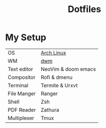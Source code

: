 #+TITLE: Dotfiles

* My Setup

| OS          | [[https://archlinux.org/][Arch Linux]]          |
| WM          | [[https://github.com/PedroSilva9/dwm][dwm]]                 |
| Text editor | NeoVim & doom emacs |
| Compositor  | Rofi & dmenu        |
| Terminal    | Termite & Urxvt     |
| File Manger | Ranger              |
| Shell       | Zsh                 |
| PDF Reader  | Zathura             |
| Multiplexer | Tmux                |
